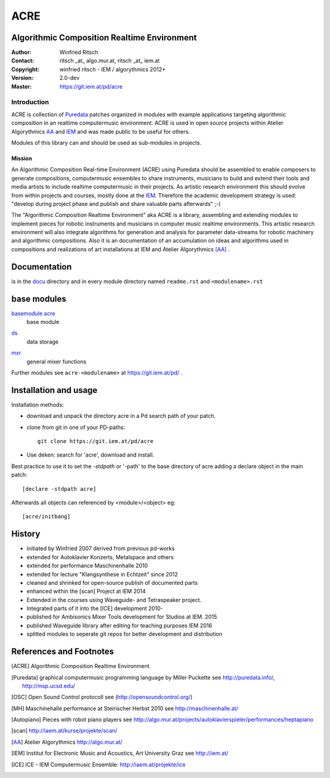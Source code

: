 ====
ACRE
====
Algorithmic Composition Realtime Environment
--------------------------------------------

:Author: Winfried Ritsch
:Contact: ritsch _at_ algo.mur.at, ritsch _at_ iem.at
:Copyright: winfried ritsch - IEM / algorythmics 2012+
:Version: 2.0-dev
:Master: https://git.iem.at/pd/acre

Introduction
............

ACRE is collection of Puredata_ patches organized in modules with example applications targeting algorithmic composition in an realtime computermusic environment. 
ACRE is used in open source projects within Atelier Algorythmics AA_ and IEM_  and was made public to be useful for others.

Modules of this library can and should be used as sub-modules in projects. 

Mission
~~~~~~~

An Algorithmic Composition Real-time Environment (ACRE) using Puredata should be assembled to enable composers to generate compositions,  computermusic ensembles to share instruments, musicians to build and extend their tools and media artists to include realtime computermusic in their projects.
As artistic research environment this should evolve from within projects and courses, mostly done at the IEM_. 
Therefore the academic development strategy is used: 
"develop during project phase and publish and share valuable parts afterwards" ;-) 

The "Algorithmic Composition Realtime Environment" aka ACRE is a library, 
assembling and extending modules to implement pieces for robotic instruments and musicians in computer music realtime environments.
This artistic research environment will also integrate algorithms for generation and analysis for parameter data-streams for robotic machinery and algorithmic compositions.
Also it is an documentation of an accumulation on ideas and algorithms used in compositions and realizations of art installations at IEM and Atelier Algorythmics [AA]_ .

Documentation
-------------

is in the docu_ directory and in every module directory named ``readme.rst`` and ``<modulename>.rst`` 

.. _docu: docu/

base modules
------------

`basemodule acre`_
 base module

.. _`basemodule acre`: acre/readme.rst

ds_
 data storage 

.. _ds: ds/readme.rst

mxr_
 general mixer functions

.. _mxr: mxr/readme.rst


Further modules see ``acre-<modulename>`` at  https://git.iem.at/pd/ .

Installation and usage
----------------------

Installation methods:

- download and unpack the directory acre in a Pd search path of your patch.

- clone from git in one of your PD-paths::

   git clone https://git.iem.at/pd/acre

- Use deken: search for 'acre', download and install.

Best practice to use it to set the `-stdpath` or '-path' to the base directory of acre adding a declare object in the main patch::

 [declare -stdpath acre]
 
Afterwards all objects can referenced by <module>/<object> eg::

 [acre/initbang]

History
-------

- initiated by Winfried 2007 derived from previous pd-works
- extended for Autoklavier Konzerts, Metalspace and others
- extended for performance Maschinenhalle 2010 
- extended for lecture "Klangsynthese in Echtzeit" since 2012
- cleaned and shrinked for open-source publish of documented parts
- enhanced within the [scan] Project at IEM 2014
- Extended in the courses using Waveguide- and Tetraspeaker project.
- Integrated parts of it into the [ICE] development 2010-
- published for Ambisonics Mixer Tools development for Studios at IEM. 2015
- published Waveguide library after editing for teaching purposes  IEM 2016
- splitted modules to seperate git repos for better development and distribution

References and Footnotes
------------------------

.. [ACRE] Algorithmic Composition Realtime Environment 

.. [Puredata] graphical computermusic programming language by Miller Puckette 
   see http://puredata.info/, http://msp.ucsd.edu/

.. [OSC] Open Sound Control protocoll see (http://opensoundcontrol.org/)

.. [MH] Maschinehalle performance at Steirischer Herbst 2010 
   see http://maschinenhalle.at/

.. [Autopiano] Pieces with robot piano players 
   see http://algo.mur.at/projects/autoklavierspieler/performances/heptapiano

.. [scan] http://iaem.at/kurse/projekte/scan/

.. [AA] Atelier Algorythmics http://algo.mur.at/

.. [IEM] Institut for Electronic Music and Acoustics, Art University Graz
         see http://iem.at/
         
.. [ICE] ICE - IEM Computermusic Ensemble:  http://iaem.at/projekte/ice
